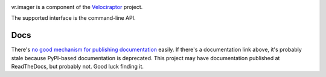 .. image:: https://img.shields.io/pypi/v/vr.imager.svg
   :target: https://pypi.org/project/vr.imager

.. image:: https://img.shields.io/pypi/pyversions/vr.imager.svg

.. image:: https://img.shields.io/travis/yougov/vr.imager/master.svg
   :target: https://travis-ci.org/yougov/vr.imager

vr.imager is a component of the `Velociraptor
<https://github.com/yougov/velociraptor>`_ project.

The supported interface is the command-line API.

Docs
====

There's `no good mechanism for publishing documentation
<https://github.com/pypa/python-packaging-user-guide/pull/266>`_
easily. If there's a documentation link above, it's probably
stale because PyPI-based documentation is deprecated. This
project may have documentation published at ReadTheDocs, but
probably not. Good luck finding it.

